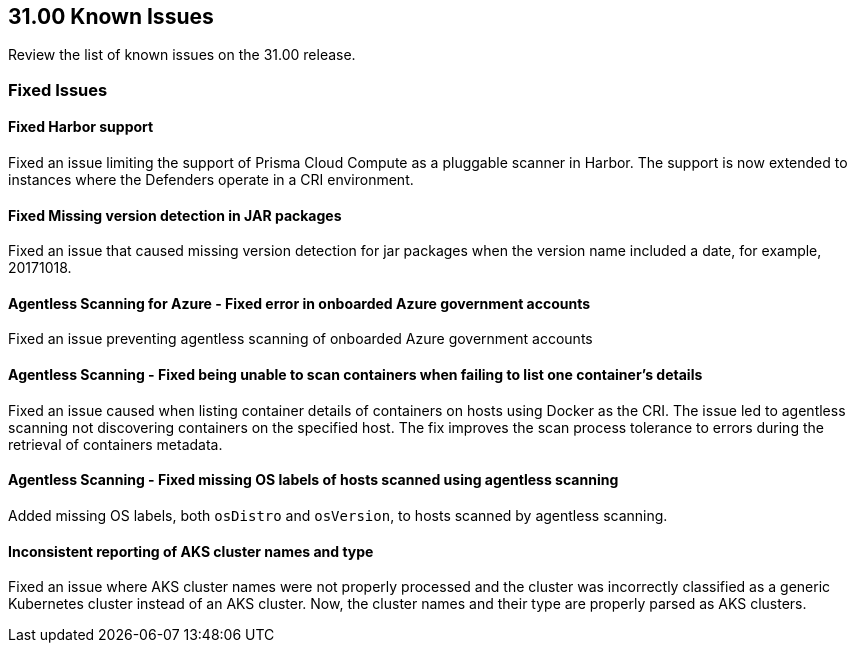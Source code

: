 == 31.00 Known Issues

Review the list of known issues on the 31.00 release.

=== Fixed Issues

==== Fixed Harbor support

Fixed an issue limiting the support of Prisma Cloud Compute as a pluggable scanner in Harbor.
The support is now extended to instances where the Defenders operate in a CRI environment.

==== Fixed Missing version detection in JAR packages

Fixed an issue that caused missing version detection for jar packages when the version name included a date, for example, 20171018.

==== Agentless Scanning for Azure - Fixed error in onboarded Azure government accounts

Fixed an issue preventing agentless scanning of onboarded Azure government accounts

==== Agentless Scanning - Fixed being unable to scan containers when failing to list one container's details

Fixed an issue caused when listing container details of containers on hosts using Docker as the CRI. The issue led to agentless scanning not discovering containers on the specified host.
The fix improves the scan process tolerance to errors during the retrieval of containers metadata.

==== Agentless Scanning - Fixed missing OS labels of hosts scanned using agentless scanning

Added missing OS labels, both `osDistro` and `osVersion`, to hosts scanned by agentless scanning.

==== Inconsistent reporting of AKS cluster names and type

Fixed an issue where AKS cluster names were not properly processed and the cluster was incorrectly classified as a generic Kubernetes cluster instead of an AKS cluster.
Now, the cluster names and their type are  properly parsed as AKS clusters.

